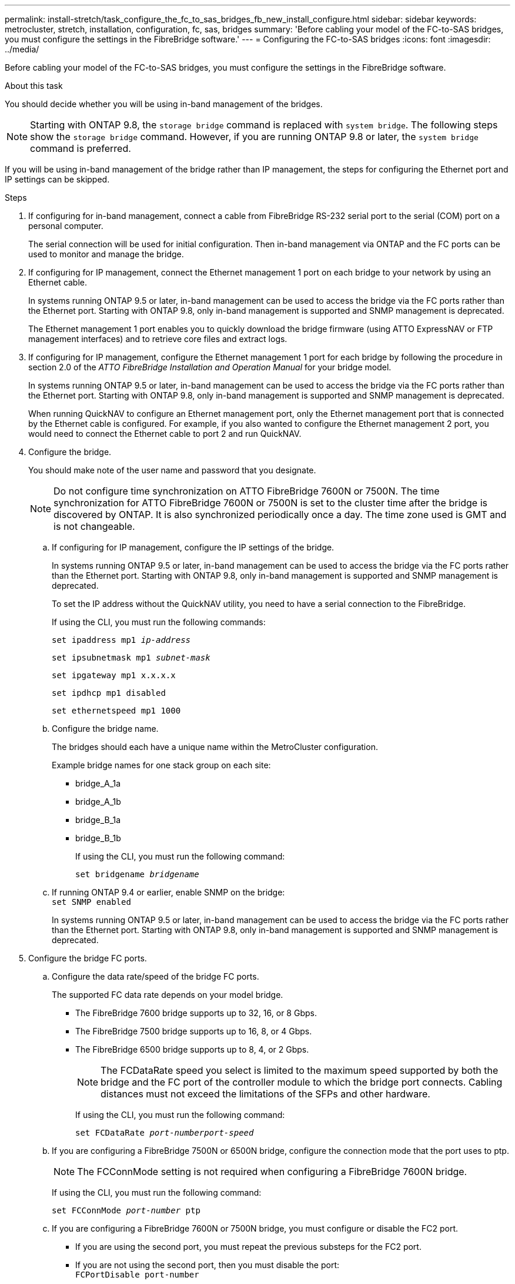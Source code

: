 ---
permalink: install-stretch/task_configure_the_fc_to_sas_bridges_fb_new_install_configure.html
sidebar: sidebar
keywords: metrocluster, stretch, installation, configuration, fc, sas, bridges
summary: 'Before cabling your model of the FC-to-SAS bridges, you must configure the settings in the FibreBridge software.'
---
= Configuring the FC-to-SAS bridges
:icons: font
:imagesdir: ../media/

[.lead]
Before cabling your model of the FC-to-SAS bridges, you must configure the settings in the FibreBridge software.

.About this task

You should decide whether you will be using in-band management of the bridges.

NOTE: Starting with ONTAP 9.8, the `storage bridge` command is replaced with `system bridge`. The following steps show the `storage bridge` command. However, if you are running ONTAP 9.8 or later, the `system bridge` command is preferred.

If you will be using in-band management of the bridge rather than IP management, the steps for configuring the Ethernet port and IP settings can be skipped.

.Steps
. If configuring for in-band management, connect a cable from FibreBridge RS-232 serial port to the serial (COM) port on a personal computer.
+
The serial connection will be used for initial configuration. Then in-band management via ONTAP and the FC ports can be used to monitor and manage the bridge.

. If configuring for IP management, connect the Ethernet management 1 port on each bridge to your network by using an Ethernet cable.
+
In systems running ONTAP 9.5 or later, in-band management can be used to access the bridge via the FC ports rather than the Ethernet port. Starting with ONTAP 9.8, only in-band management is supported and SNMP management is deprecated.
+
The Ethernet management 1 port enables you to quickly download the bridge firmware (using ATTO ExpressNAV or FTP management interfaces) and to retrieve core files and extract logs.

. If configuring for IP management, configure the Ethernet management 1 port for each bridge by following the procedure in section 2.0 of the _ATTO FibreBridge Installation and Operation Manual_ for your bridge model.
+
In systems running ONTAP 9.5 or later, in-band management can be used to access the bridge via the FC ports rather than the Ethernet port. Starting with ONTAP 9.8, only in-band management is supported and SNMP management is deprecated.
+
When running QuickNAV to configure an Ethernet management port, only the Ethernet management port that is connected by the Ethernet cable is configured. For example, if you also wanted to configure the Ethernet management 2 port, you would need to connect the Ethernet cable to port 2 and run QuickNAV.

. Configure the bridge.
+
You should make note of the user name and password that you designate.
+
NOTE: Do not configure time synchronization on ATTO FibreBridge 7600N or 7500N. The time synchronization for ATTO FibreBridge 7600N or 7500N is set to the cluster time after the bridge is discovered by ONTAP. It is also synchronized periodically once a day. The time zone used is GMT and is not changeable.

 .. If configuring for IP management, configure the IP settings of the bridge.
+
In systems running ONTAP 9.5 or later, in-band management can be used to access the bridge via the FC ports rather than the Ethernet port. Starting with ONTAP 9.8, only in-band management is supported and SNMP management is deprecated.
+
To set the IP address without the QuickNAV utility, you need to have a serial connection to the FibreBridge.
+
If using the CLI, you must run the following commands:
+
`set ipaddress mp1 _ip-address_`
+
`set ipsubnetmask mp1 _subnet-mask_`
+
`set ipgateway mp1 x.x.x.x`
+
`set ipdhcp mp1 disabled`
+
`set ethernetspeed mp1 1000`

 .. Configure the bridge name.
+
The bridges should each have a unique name within the MetroCluster configuration.
+
Example bridge names for one stack group on each site:

  *** bridge_A_1a
  *** bridge_A_1b
  *** bridge_B_1a
  *** bridge_B_1b
+
If using the CLI, you must run the following command:
+
`set bridgename _bridgename_`

 .. If running ONTAP 9.4 or earlier, enable SNMP on the bridge:
 +
`set SNMP enabled`
+
In systems running ONTAP 9.5 or later, in-band management can be used to access the bridge via the FC ports rather than the Ethernet port. Starting with ONTAP 9.8, only in-band management is supported and SNMP management is deprecated.

. Configure the bridge FC ports.
 .. Configure the data rate/speed of the bridge FC ports.
+
The supported FC data rate depends on your model bridge.

  *** The FibreBridge 7600 bridge supports up to 32, 16, or 8 Gbps.
  *** The FibreBridge 7500 bridge supports up to 16, 8, or 4 Gbps.
  *** The FibreBridge 6500 bridge supports up to 8, 4, or 2 Gbps.
+
NOTE: The FCDataRate speed you select is limited to the maximum speed supported by both the bridge and the FC port of the controller module to which the bridge port connects. Cabling distances must not exceed the limitations of the SFPs and other hardware.
+
--
If using the CLI, you must run the following command:

`set FCDataRate _port-numberport-speed_`
--
 .. If you are configuring a FibreBridge 7500N or 6500N bridge, configure the connection mode that the port uses to ptp.
+
NOTE: The FCConnMode setting is not required when configuring a FibreBridge 7600N bridge.
+
--
If using the CLI, you must run the following command:

`set FCConnMode _port-number_ ptp`
--
.. If you are configuring a FibreBridge 7600N or 7500N bridge, you must configure or disable the FC2 port.
  *** If you are using the second port, you must repeat the previous substeps for the FC2 port.
  *** If you are not using the second port, then you must disable the port:
  +
`FCPortDisable port-number`
+
The following example shows the disabling of FC port 2:
+
----
FCPortDisable 2

Fibre Channel Port 2 has been disabled.
----

.. If you are configuring a FibreBridge 7600N or 7500N bridge, disable the unused SAS ports:
 +
`SASPortDisable _sas-port_`
+
NOTE: SAS ports A through D are enabled by default. You must disable the SAS ports that are not being used.
+
If only SAS port A is used, then SAS ports B, C, and D must be disabled. The following example shows the disabling of SAS port B. You must similarly disable SAS ports C and D:
+

....
SASPortDisable b

SAS Port B has been disabled.
....


. Secure access to the bridge and save the bridge's configuration. Choose an option from below depending on the version of ONTAP your system is running.
+

|===

h| ONTAP version h| Steps

a|
*ONTAP 9.5 or later*
a|
.. View the status of the bridges: `storage bridge show`
+
The output shows which bridge is not secured.

.. Secure the bridge:
 +
`securebridge`

a|
*ONTAP 9.4 or earlier*
a|

.. View the status of the bridges: `storage bridge show`
+
The output shows which bridge is not secured.

.. Check the status of the unsecured bridge's ports:
+
`info`
+
The output shows the status of Ethernet ports MP1 and MP2.

.. If Ethernet port MP1 is enabled, run:
+
`set EthernetPort mp1 disabled`
+
If Ethernet port MP2 is also enabled, repeat the previous substep for port MP2.

 .. Save the bridge's configuration.
+
You must run the following commands:
+
`SaveConfiguration`
+
`FirmwareRestart`
+
You are prompted to restart the bridge.

+
|===

. After completing MetroCluster configuration, use the `flashimages` command to check your version of FibreBridge firmware and, if the bridges are not using the latest supported version, update the firmware on all bridges in the configuration.
+
link:../maintain/index.html[Maintain MetroCluster Components]

.Related information

link:concept_in_band_management_of_the_fc_to_sas_bridges.html[In-band management of the FC-to-SAS bridges]

// BURT 1448684, 17 JAN 2022
